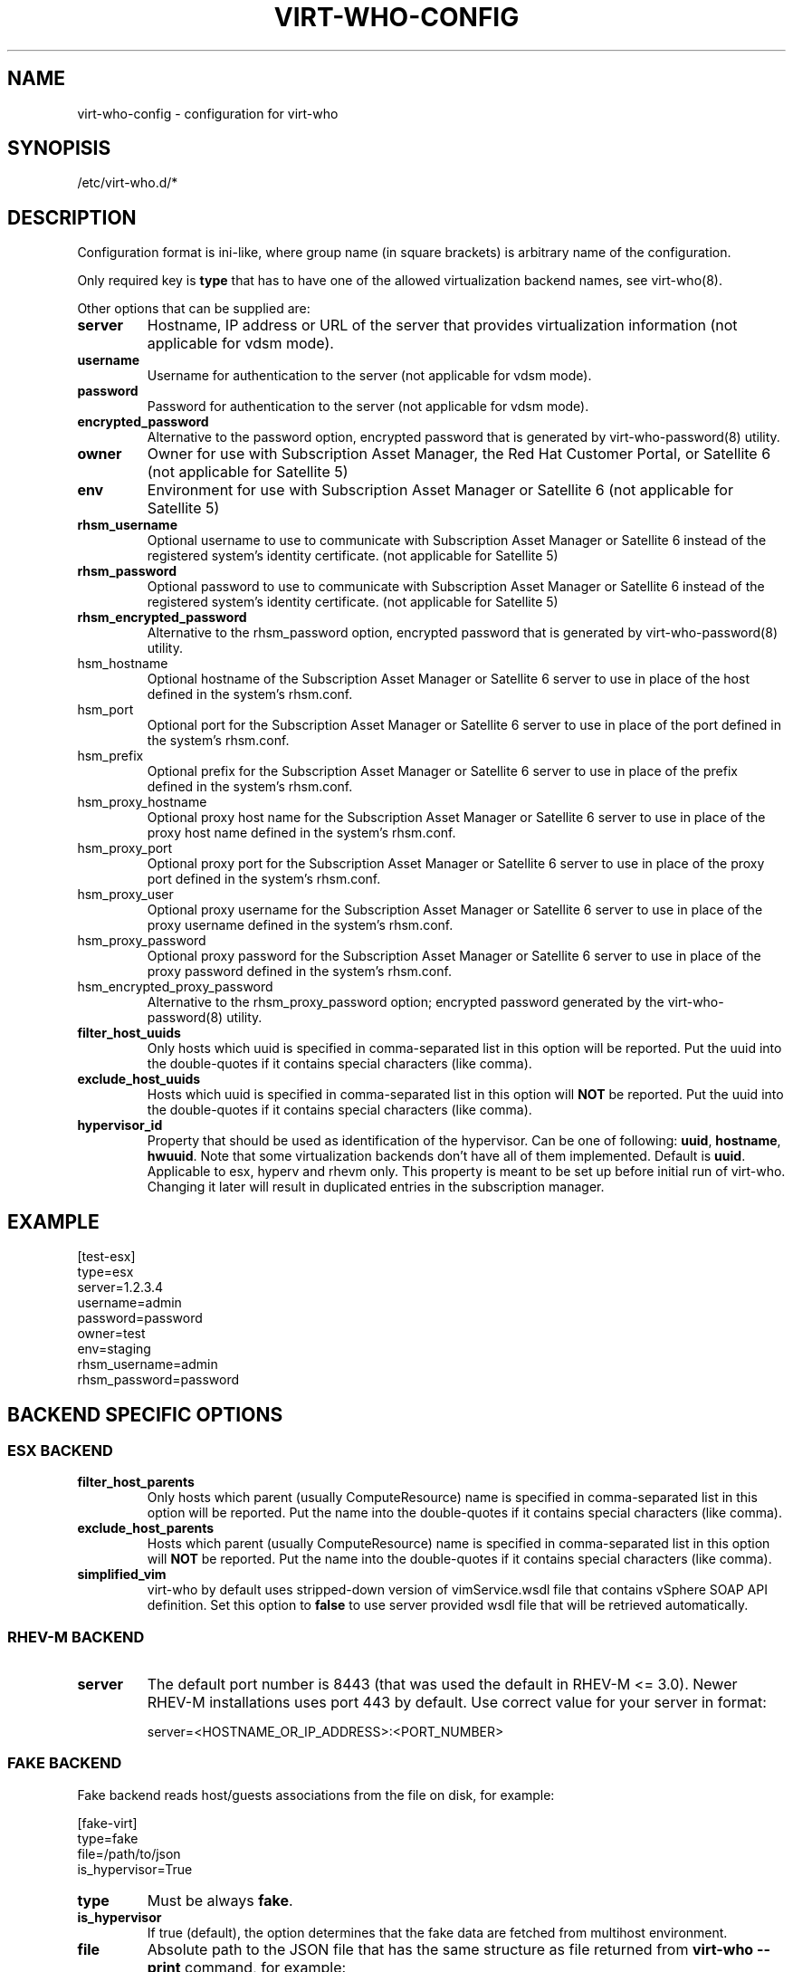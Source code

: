.TH VIRT-WHO-CONFIG "5" "June 2014" "virt-who"
.SH NAME
virt-who-config - configuration for virt-who
.SH SYNOPISIS
/etc/virt-who.d/*
.SH DESCRIPTION
Configuration format is ini-like, where group name (in square brackets) is arbitrary name of the configuration.

Only required key is \fBtype\fR that has to have one of the allowed virtualization backend names, see virt-who(8).

Other options that can be supplied are:
.TP
\fBserver\fR
Hostname, IP address or URL of the server that provides virtualization information (not applicable for vdsm mode).
.TP
\fBusername\fR
Username for authentication to the server (not applicable for vdsm mode).
.TP
\fBpassword\fR
Password for authentication to the server (not applicable for vdsm mode).
.TP
\fBencrypted_password\fR
Alternative to the password option, encrypted password that is generated by virt-who-password(8) utility.
.TP
\fBowner\fR
Owner for use with Subscription Asset Manager, the Red Hat Customer Portal, or Satellite 6 (not applicable for Satellite 5)
.TP
\fBenv\fR
Environment for use with Subscription Asset Manager or Satellite 6 (not applicable for Satellite 5)
.TP
\fBrhsm_username\fR
Optional username to use to communicate with Subscription Asset Manager or Satellite 6 instead of the registered system's identity certificate. (not applicable for Satellite 5)
.TP
\fBrhsm_password\fR
Optional password to use to communicate with Subscription Asset Manager or Satellite 6 instead of the registered system's identity certificate. (not applicable for Satellite 5)
.TP
\fBrhsm_encrypted_password\fR
Alternative to the rhsm_password option, encrypted password that is generated by virt-who-password(8) utility.
.TP
\frhsm_hostname\fR
Optional hostname of the Subscription Asset Manager or Satellite 6 server to use in place of the host defined in the system's rhsm.conf.
.TP
\frhsm_port\fR
Optional port for the Subscription Asset Manager or Satellite 6 server to use in place of the port defined in the system's rhsm.conf.
.TP
\frhsm_prefix\fR
Optional prefix for the Subscription Asset Manager or Satellite 6 server to use in place of the prefix defined in the system's rhsm.conf.
.TP
\frhsm_proxy_hostname\fR
Optional proxy host name for the Subscription Asset Manager or Satellite 6 server to use in place of the proxy host name defined in the system's rhsm.conf.
.TP
\frhsm_proxy_port\fR
Optional proxy port for the Subscription Asset Manager or Satellite 6 server to use in place of the proxy port defined in the system's rhsm.conf.
.TP
\frhsm_proxy_user\fR
Optional proxy username for the Subscription Asset Manager or Satellite 6 server to use in place of the proxy username defined in the system's rhsm.conf.
.TP
\frhsm_proxy_password\fR
Optional proxy password for the Subscription Asset Manager or Satellite 6 server to use in place of the proxy password defined in the system's rhsm.conf.
.TP
\frhsm_encrypted_proxy_password\fR
Alternative to the rhsm_proxy_password option; encrypted password generated by the virt-who-password(8) utility.
.TP
\fBfilter_host_uuids\fR
Only hosts which uuid is specified in comma-separated list in this option will be reported. Put the uuid into the double-quotes if it contains special characters (like comma).
.TP
\fBexclude_host_uuids\fR
Hosts which uuid is specified in comma-separated list in this option will \fBNOT\fR be reported. Put the uuid into the double-quotes if it contains special characters (like comma).
.TP
\fBhypervisor_id\fR
Property that should be used as identification of the hypervisor. Can be one of following: \fBuuid\fR, \fBhostname\fR, \fBhwuuid\fR. Note that some virtualization backends don't have all of them implemented. Default is \fBuuid\fR. Applicable to esx, hyperv and rhevm only. This property is meant to be set up before initial run of virt-who. Changing it later will result in duplicated entries in the subscription manager.

.SH EXAMPLE
[test-esx]
.br
type=esx
.br
server=1.2.3.4
.br
username=admin
.br
password=password
.br
owner=test
.br
env=staging
.br
rhsm_username=admin
.br
rhsm_password=password

.SH BACKEND SPECIFIC OPTIONS

.SS ESX BACKEND

.TP
\fBfilter_host_parents\fR
Only hosts which parent (usually ComputeResource) name is specified in comma-separated list in this option will be reported. Put the name into the double-quotes if it contains special characters (like comma).
.TP
\fBexclude_host_parents\fR
Hosts which parent (usually ComputeResource) name is specified in comma-separated list in this option will \fBNOT\fR be reported. Put the name into the double-quotes if it contains special characters (like comma).
.TP
\fBsimplified_vim\fR
virt-who by default uses stripped-down version of vimService.wsdl file that contains vSphere SOAP API definition. Set this option to \fBfalse\fR to use server provided wsdl file that will be retrieved automatically.

.SS RHEV-M BACKEND

.TP
\fBserver\fR
The default port number is 8443 (that was used the default in RHEV-M <= 3.0). Newer RHEV-M installations uses port 443 by default. Use correct value for your server in format:

server=<HOSTNAME_OR_IP_ADDRESS>:<PORT_NUMBER>

.SS FAKE BACKEND

Fake backend reads host/guests associations from the file on disk, for example:

[fake-virt]
.br
type=fake
.br
file=/path/to/json
.br
is_hypervisor=True
.br

.TP
\fBtype\fR
Must be always \fBfake\fR.

.TP
\fBis_hypervisor\fR
If \fbtrue\fR (default), the option determines that the fake data are fetched from multihost environment.

.TP
\fBfile\fR
Absolute path to the JSON file that has the same structure as file returned from \fBvirt-who --print\fR command, for example:
.br
{
    "hypervisors": [
.br
        {
.br
            "uuid": "7e98b6ea-0af1-4afa-b846-919549bb0fe2",
.br
            "guests": [
.br
                {
.br
                    "guestId": "8ae19f08-2605-b476-d42e-4bd5a39f466c"
.br
                },
.br
                ...
.br
            ]
.br
        },
.br
        ...
.br
    ]
.br
}

.SH AUTHOR
Radek Novacek <rnovacek at redhat dot com>

.SH SEE ALSO
virt-who(8), virt-who-password(8)
